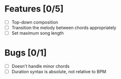 * Features [0/5]
- [ ] Top-down composition
- [ ] Transition the melody between chords appropriately
- [ ] Set maximum song length

* Bugs [0/1]
- [ ] Doesn't handle minor chords
- [ ] Duration syntax is absolute, not relative to BPM
